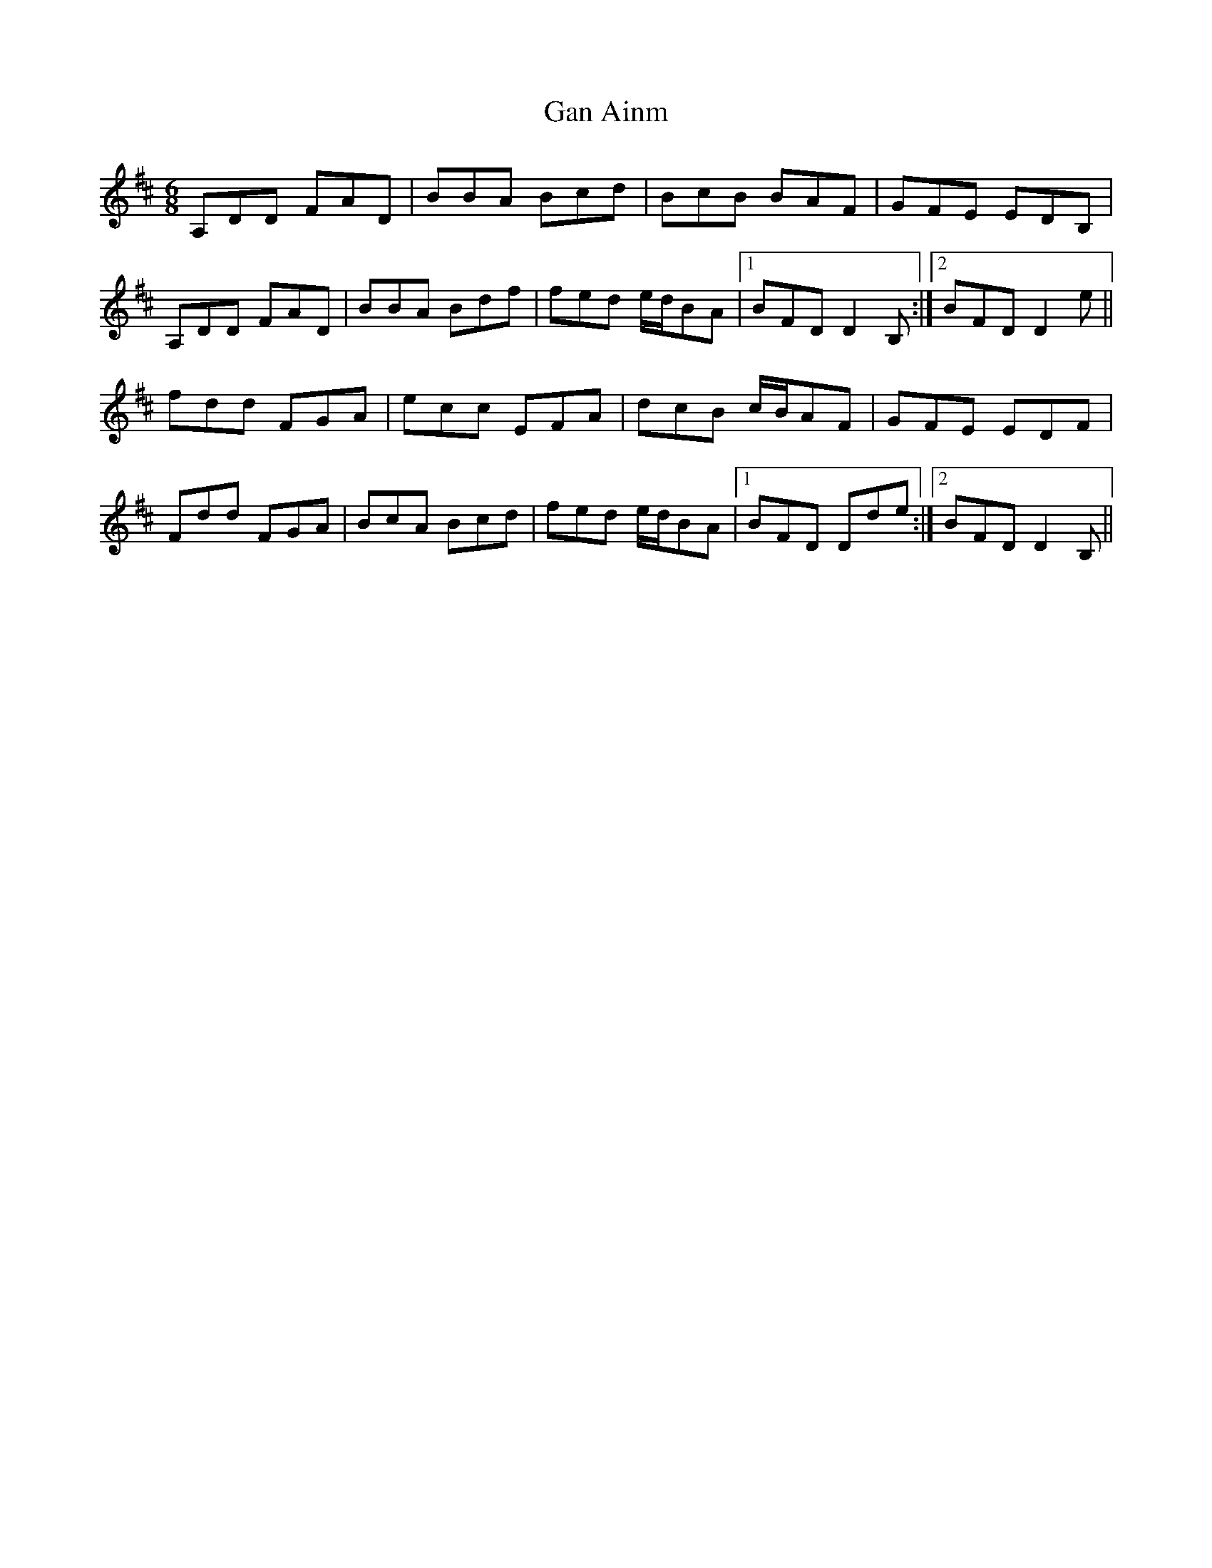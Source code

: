 X: 14524
T: Gan Ainm
R: jig
M: 6/8
K: Dmajor
A,DD FAD|BBA Bcd|BcB BAF|GFE EDB,|
A,DD FAD|BBA Bdf|fed e/d/BA|1 BFD D2 B,:|2 BFD D2 e||
fdd FGA|ecc EFA|dcB c/B/AF|GFE EDF|
Fdd FGA|BcA Bcd|fed e/d/BA|1 BFD Dde:|2 BFD D2 B,||

